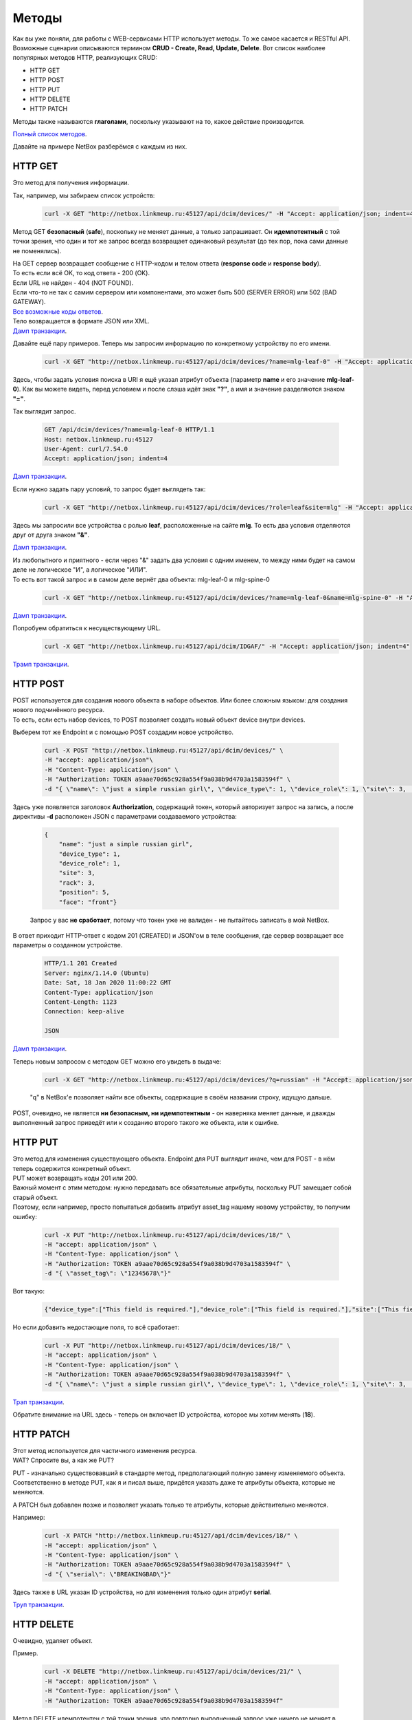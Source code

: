 .. meta::
   :http-equiv=Content-Type: text/html; charset=utf-8

Методы
======

Как вы уже поняли, для работы с WEB-сервисами HTTP использует методы. То же самое касается и RESTful API.
Возможные сценарии описываются термином **CRUD - Create, Read, Update, Delete**.
Вот список наиболее популярных методов HTTP, реализующих CRUD:

* HTTP GET
* HTTP POST
* HTTP PUT
* HTTP DELETE
* HTTP PATCH

Методы также называются **глаголами**, поскольку указывают на то, какое действие производится.

`Полный список методов <https://en.wikipedia.org/wiki/Hypertext_Transfer_Protocol#Request_methods>`_.

Давайте на примере NetBox разберёмся с каждым из них.


HTTP GET
--------

Это метод для получения информации.

Так, например, мы забираем список устройств:

    .. code-block:: bash

       curl -X GET "http://netbox.linkmeup.ru:45127/api/dcim/devices/" -H "Accept: application/json; indent=4"

Метод GET **безопасный** (**safe**), поскольку не меняет данные, а только запрашивает.
Он **идемпотентный** с той точки зрения, что один и тот же запрос всегда возвращает одинаковый результат (до тех пор, пока сами данные не поменялись).

| На GET сервер возвращает сообщение с HTTP-кодом и телом ответа (**response code** и **response body**).
| То есть если всё OK, то код ответа - 200 (OK).
| Если URL не найден - 404 (NOT FOUND).
| Если что-то не так с самим сервером или компонентами, это может быть 500 (SERVER ERROR) или 502 (BAD GATEWAY).
| `Все возможные коды ответов <https://en.wikipedia.org/wiki/List_of_HTTP_status_codes>`_.

| Тело возвращается в формате JSON или XML.
| `Дамп транзакции <https://github.com/eucariot/ADSM/blob/master/docs/source/3_ipam/dumps/http_get_all_devices.pcapng>`_.


Давайте ещё пару примеров. Теперь мы запросим информацию по конкретному устройству по его имени.

    .. code-block:: bash

       curl -X GET "http://netbox.linkmeup.ru:45127/api/dcim/devices/?name=mlg-leaf-0" -H "Accept: application/json; indent=4"

Здесь, чтобы задать условия поиска в URI я ещё указал атрибут объекта (параметр **name** и его значение **mlg-leaf-0**). Как вы можете видеть, перед условием и после слэша идёт знак **"?"**, а имя и значение разделяются знаком **"="**.

Так выглядит запрос.

    .. code-block:: bash
       
       GET /api/dcim/devices/?name=mlg-leaf-0 HTTP/1.1
       Host: netbox.linkmeup.ru:45127
       User-Agent: curl/7.54.0
       Accept: application/json; indent=4

`Дамп транзакции <https://github.com/eucariot/ADSM/blob/master/docs/source/3_ipam/dumps/http_get_device_by_name.pcapng>`_.


Если нужно задать пару условий, то запрос будет выглядеть так:

    .. code-block:: bash

       curl -X GET "http://netbox.linkmeup.ru:45127/api/dcim/devices/?role=leaf&site=mlg" -H "Accept: application/json; indent=4"

Здесь мы запросили все устройства с ролью **leaf**, расположенные на сайте **mlg**.
То есть два условия отделяются друг от друга знаком **"&"**.

`Дамп транзакции <https://github.com/eucariot/ADSM/blob/master/docs/source/3_ipam/dumps/http_get_device_with_double_conditions.pcapng>`_.

| Из любопытного и приятного - если через "&" задать два условия с одним именем, то между ними будет на самом деле не логическое "И", а логическое "ИЛИ".
| То есть вот такой запрос и в самом деле вернёт два объекта: mlg-leaf-0 и mlg-spine-0

    .. code-block:: bash

       curl -X GET "http://netbox.linkmeup.ru:45127/api/dcim/devices/?name=mlg-leaf-0&name=mlg-spine-0" -H "Accept: application/json; indent=4"

`Дамп транзакции <https://github.com/eucariot/ADSM/blob/master/docs/source/3_ipam/dumps/http_get_device_with_or_operand.pcapng>`_.


Попробуем обратиться к несуществующему URL.

    .. code-block:: bash

       curl -X GET "http://netbox.linkmeup.ru:45127/api/dcim/IDGAF/" -H "Accept: application/json; indent=4"

`Трамп транзакции <https://github.com/eucariot/ADSM/blob/master/docs/source/3_ipam/dumps/http_get_not_found.pcapng>`_.


HTTP POST
---------

| POST используется для создания нового объекта в наборе объектов. Или более сложным языком: для создания нового подчинённого ресурса.
| То есть, если есть набор devices, то POST позволяет создать новый объект device внутри devices. 

Выберем тот же Endpoint и с помощью POST создадим новое устройство.

    .. code-block:: bash
       
       curl -X POST "http://netbox.linkmeup.ru:45127/api/dcim/devices/" \
       -H "accept: application/json"\
       -H "Content-Type: application/json" \
       -H "Authorization: TOKEN a9aae70d65c928a554f9a038b9d4703a1583594f" \
       -d "{ \"name\": \"just a simple russian girl\", \"device_type\": 1, \"device_role\": 1, \"site\": 3,       \"rack\": 3, \"position\": 5, \"face\": \"front\"}"

Здесь уже появляется заголовок **Authorization**, содержащий токен, который авторизует запрос на запись, а после директивы **-d** расположен JSON с параметрами создаваемого устройства:

    .. code-block:: bash
       
       {
           "name": "just a simple russian girl",
           "device_type": 1,
           "device_role": 1,
           "site": 3,
           "rack": 3,
           "position": 5,
           "face": "front"}

    Запрос у вас **не сработает**, потому что токен уже не валиден - не пытайтесь записать в мой NetBox.

В ответ приходит HTTP-ответ с кодом 201 (CREATED) и JSON'ом в теле сообщения, где сервер возвращает все параметры о созданном устройстве.

    .. code-block:: bash
       
       HTTP/1.1 201 Created
       Server: nginx/1.14.0 (Ubuntu)
       Date: Sat, 18 Jan 2020 11:00:22 GMT
       Content-Type: application/json
       Content-Length: 1123
       Connection: keep-alive
   
       JSON

`Дамп транзакции <https://github.com/eucariot/ADSM/blob/master/docs/source/3_ipam/dumps/http_post_new_device.pcapng>`_.

Теперь новым запросом с методом GET можно его увидеть в выдаче:

    .. code-block:: bash

       curl -X GET "http://netbox.linkmeup.ru:45127/api/dcim/devices/?q=russian" -H "Accept: application/json; indent=4"

    "q" в NetBox'е позволяет найти все объекты, содержащие в своём названии строку, идущую дальше.

POST, очевидно, не является **ни безопасным, ни идемпотентным** - он наверняка меняет данные, и дважды выполненный запрос приведёт или к созданию второго такого же объекта, или к ошибке.

HTTP PUT
--------

| Это метод для изменения существующего объекта. Endpoint для PUT выглядит иначе, чем для POST - в нём теперь содержится конкретный объект.
| PUT может возвращать коды 201 или 200.

| Важный момент с этим методом: нужно передавать все обязательные атрибуты, поскольку PUT замещает собой старый объект.
| Поэтому, если например, просто попытаться добавить атрибут asset_tag нашему новому устройству, то получим ошибку:

    .. code-block:: bash
       
              
       curl -X PUT "http://netbox.linkmeup.ru:45127/api/dcim/devices/18/" \
       -H "accept: application/json" \
       -H "Content-Type: application/json" \
       -H "Authorization: TOKEN a9aae70d65c928a554f9a038b9d4703a1583594f" \
       -d "{ \"asset_tag\": \"12345678\"}"

Вот такую:

    .. code-block:: bash

       {"device_type":["This field is required."],"device_role":["This field is required."],"site":["This field is required."]}

Но если добавить недостающие поля, то всё сработает:

    .. code-block:: bash

       
       curl -X PUT "http://netbox.linkmeup.ru:45127/api/dcim/devices/18/" \
       -H "accept: application/json" \
       -H "Content-Type: application/json" \
       -H "Authorization: TOKEN a9aae70d65c928a554f9a038b9d4703a1583594f" \
       -d "{ \"name\": \"just a simple russian girl\", \"device_type\": 1, \"device_role\": 1, \"site\": 3,       \"rack\": 3, \"position\": 5, \"face\": \"front\", \"asset_tag\": \"12345678\"}"

`Трап транзакции <https://github.com/eucariot/ADSM/blob/master/docs/source/3_ipam/dumps/http_put_asset_tag.pcapng>`_.

Обратите внимание на URL здесь - теперь он включает ID устройства, которое мы хотим менять (**18**).

HTTP PATCH
----------

| Этот метод используется для частичного изменения ресурса.
| WAT? Спросите вы, а как же PUT?

PUT - изначально существовавший в стандарте метод, предполагающий полную замену изменяемого объекта. Соответственно в методе PUT, как я и писал выше, придётся указать даже те атрибуты объекта, которые не меняются.

А PATCH был добавлен позже и позволяет указать только те атрибуты, которые действительно меняются.

Например:

    .. code-block:: bash
       
       curl -X PATCH "http://netbox.linkmeup.ru:45127/api/dcim/devices/18/" \
       -H "accept: application/json" \
       -H "Content-Type: application/json" \
       -H "Authorization: TOKEN a9aae70d65c928a554f9a038b9d4703a1583594f" \
       -d "{ \"serial\": \"BREAKINGBAD\"}"

Здесь также в URL указан ID устройства, но для изменения только один атрибут **serial**.

`Труп транзакции <https://github.com/eucariot/ADSM/blob/master/docs/source/3_ipam/dumps/http_patch_serial.pcapng>`_.

HTTP DELETE
-----------

Очевидно, удаляет объект.

Пример.

    .. code-block:: bash
       
       curl -X DELETE "http://netbox.linkmeup.ru:45127/api/dcim/devices/21/" \
       -H "accept: application/json" \
       -H "Content-Type: application/json" \
       -H "Authorization: TOKEN a9aae70d65c928a554f9a038b9d4703a1583594f"

Метод DELETE идемпотентен с той точки зрения, что повторно выполненный запрос уже ничего не меняет в списке ресурсов (но вернёт код 404 (NOT FOUND).

    .. code-block:: bash

       curl -X DELETE "http://netbox.linkmeup.ru:45127/api/dcim/devices/21/" \
       -H "accept: application/json" \
       -H "Content-Type: application/json" \
       -H "Authorization: TOKEN a9aae70d65c928a554f9a038b9d4703a1583594f"

    .. code-block:: bash

       {"detail":"Not found."}
       
